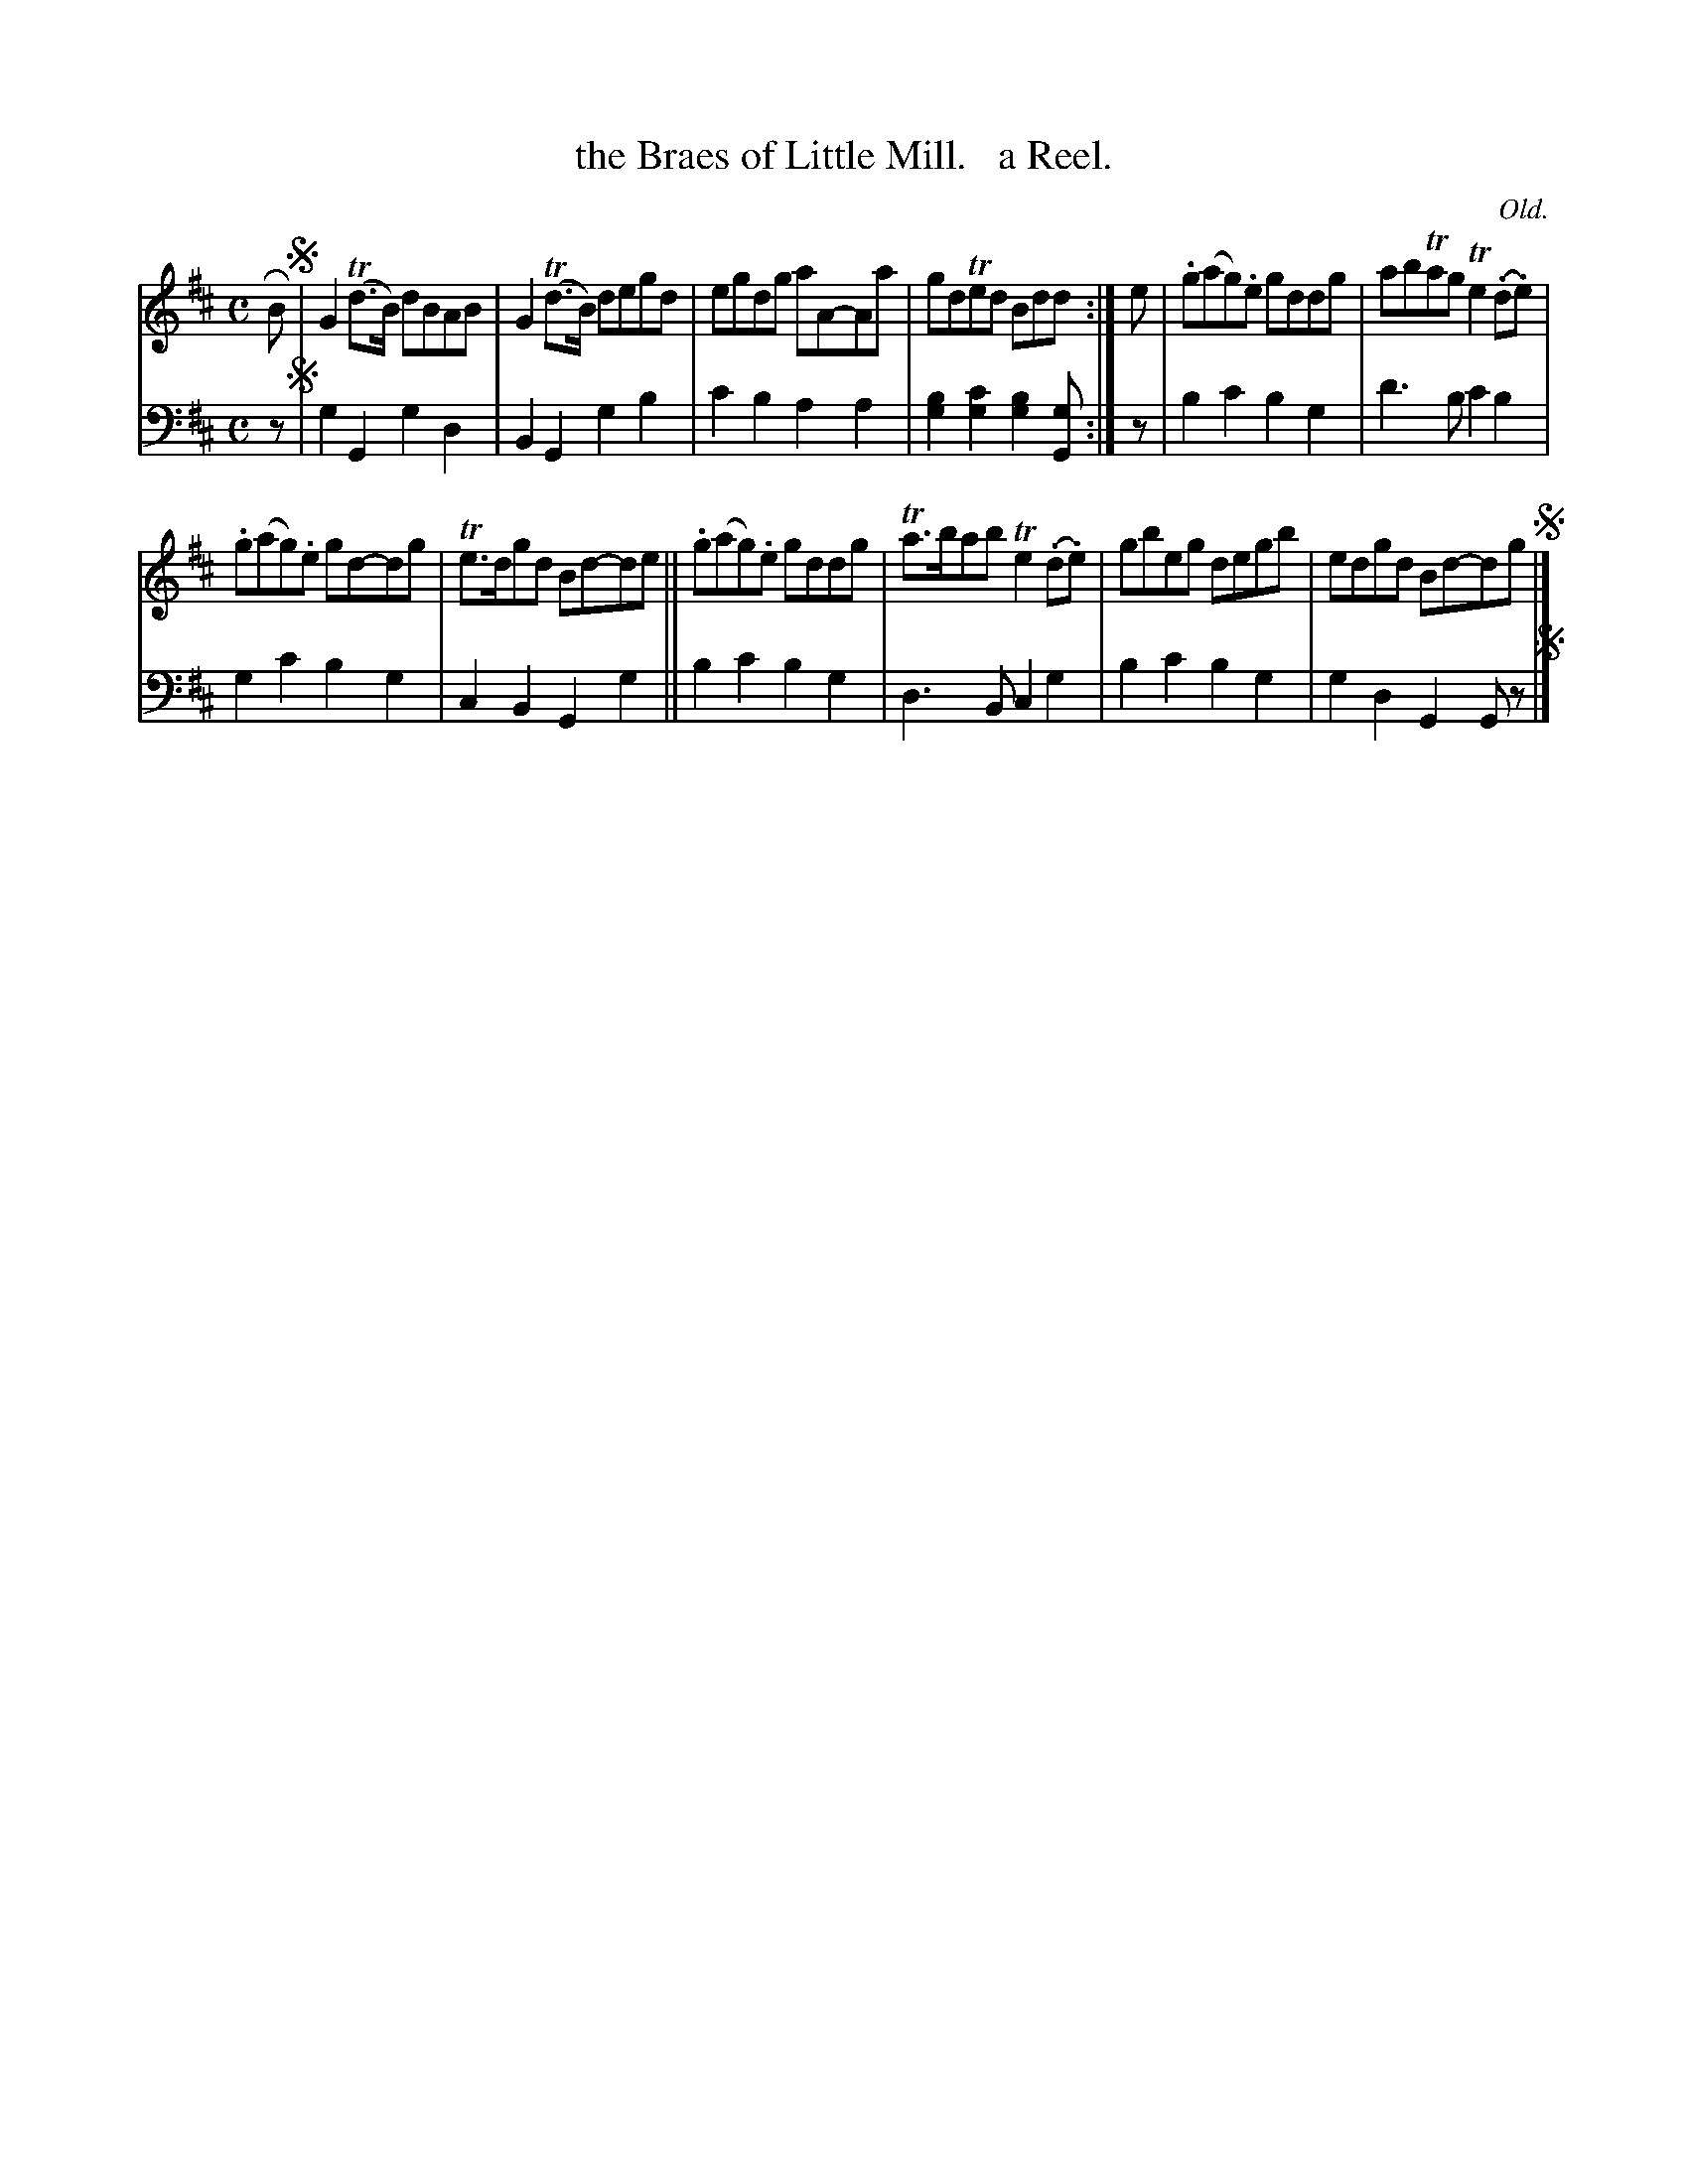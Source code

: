 X: 311
T: the Braes of Little Mill.   a Reel.
C: Old.
R: reel
B: William Christie's "A Collection of Strathspeys, Reels, Hornpipes, Waltzes, &c." p.31 #1
S: https://digital.nls.uk/special-collections-of-printed-music/archive/120545033
Z: 2022 John Chambers <jc:trillian.mit.edu>
M: C
L: 1/8
K: D
% = = = = = = = = = =
% Voice 1 reformatted for _ _-bar lines, for compactness and proofreading.
V: 1 staves=2
RB !segno!|\
G2(Td>B) dBAB | G2(Td>B) degd | egdg aA-Aa | gdTed Bdd :| e | .g(ag).e gddg | abTag Te2(.d.e) |
.g(ag).e gd-dg | Te>dgd Bd-de || .g(ag).e gddg | Ta>bab Te2(.d.e) | gbeg degb | edgd Bd-dg !segno!|]
% = = = = = = = =
% Voice 2 preserves the staff layout in the book.
V: 2 clef=bass middle=d
z !segno!|\
g2G2 g2d2 | B2G2 g2b2 | c'2b2 a2a2 | [g2b2][g2c'2] [g2b2][Gg] :| z | b2c'2 b2g2 | d'3b c'2b2 |
g2c'2 b2g2 | c2B2 G2g2 || b2c'2 b2g2 | d3B c2g2 | b2c'2 b2g2 | g2d2 G2Gz !segno!|]
% = = = = = = = = = =
